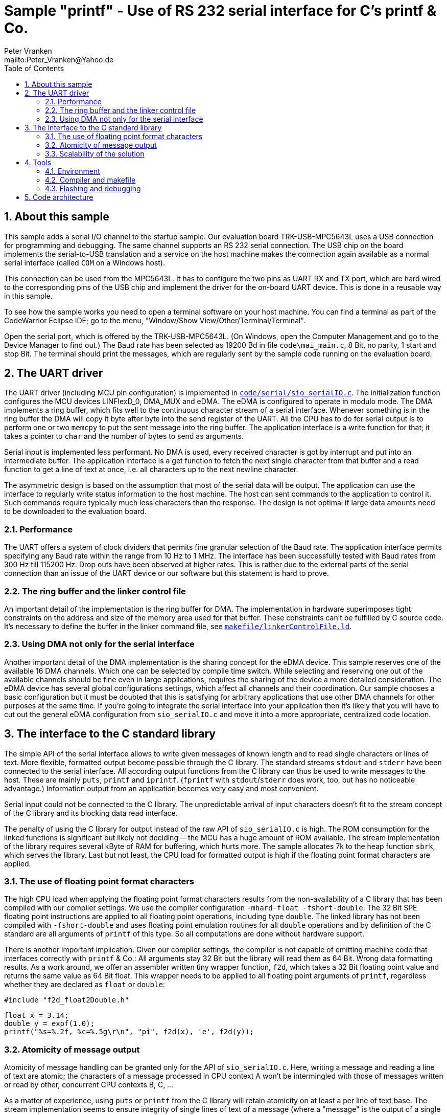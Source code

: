 = Sample "printf" - Use of RS 232 serial interface for C's printf & Co.
:Author:    Peter Vranken 
:Email:     mailto:Peter_Vranken@Yahoo.de
:toc:       left
:numbered:


== About this sample

This sample adds a serial I/O channel to the startup sample. Our
evaluation board TRK-USB-MPC5643L uses a USB connection for programming
and debugging. The same channel supports an RS 232 serial connection. The
USB chip on the board implements the serial-to-USB translation and a
service on the host machine makes the connection again available as a
normal serial interface (called `COM` on a Windows host).

This connection can be used from the MPC5643L. It has to configure the two
pins as UART RX and TX port, which are hard wired to the corresponding
pins of the USB chip and implement the driver for the on-board UART
device. This is done in a reusable way in this sample.

To see how the sample works you need to open a terminal software on your
host machine. You can find a terminal as part of the CodeWarrior Eclipse
IDE; go to the menu, "Window/Show View/Other/Terminal/Terminal".

Open the serial port, which is offered by the TRK-USB-MPC5643L. (On
Windows, open the Computer Management and go to the Device Manager to find
out.) The Baud rate has been selected as 19200 Bd in file
`code\mai_main.c`, 8 Bit, no parity, 1 start and stop Bit. The terminal
should print the messages, which are regularly sent by the sample code
running on the evaluation board.

== The UART driver

The UART driver (including MCU pin configuration) is implemented in
https://github.com/PeterVranken/TRK-USB-MPC5643L/blob/master/LSM/printf/code/serial/sio_serialIO.c[`code/serial/sio_serialIO.c`].
The initialization function configures the MCU devices LINFlexD_0, DMA_MUX
and eDMA. The eDMA is configured to operate in modulo mode. The DMA
implements a ring buffer, which fits well to the continuous character
stream of a serial interface. Whenever something is in the ring buffer the
DMA will copy it byte after byte into the send register of the UART. All
the CPU has to do for serial output is to perform one or two `memcpy` to
put the sent message into the ring buffer. The application interface is a
write function for that; it takes a pointer to `char` and the number of
bytes to send as arguments.

Serial input is implemented less performant. No DMA is used, every received
character is got by interrupt and put into an intermediate buffer. The
application interface is a get function to fetch the next single character
from that buffer and a read function to get a line of text at once, i.e.
all characters up to the next newline character.

The asymmetric design is based on the assumption that most of the serial
data will be output. The application can use the interface to regularly
write status information to the host machine. The host can sent commands
to the application to control it. Such commands require typically much
less characters than the response. The design is not optimal if large
data amounts need to be downloaded to the evaluation board.

=== Performance

The UART offers a system of clock dividers that permits fine granular
selection of the Baud rate. The application interface permits specifying
any Baud rate within the range from 10 Hz to 1 MHz. The interface has been
successfully tested with Baud rates from 300 Hz till 115200 Hz. Drop outs
have been observed at higher rates. This is rather due to the external
parts of the serial connection than an issue of the UART device or our
software but this statement is hard to prove.

=== The ring buffer and the linker control file

An important detail of the implementation is the ring buffer for DMA. The
implementation in hardware superimposes tight constraints on the address
and size of the memory area used for that buffer. These constraints can't
be fulfilled by C source code. It's necessary to define the buffer in the
linker command file, see
https://github.com/PeterVranken/TRK-USB-MPC5643L/blob/master/LSM/printf/makefile/linkerControlFile.ld[`makefile/linkerControlFile.ld`].

=== Using DMA not only for the serial interface

Another important detail of the DMA implementation is the sharing concept
for the eDMA device. This sample reserves one of the available 16 DMA
channels. Which one can be selected by compile time switch. While
selecting and reserving one out of the available channels should be fine
even in large applications, requires the sharing of the device a more
detailed consideration. The eDMA device has several global configurations
settings, which affect all channels and their coordination. Our sample
chooses a basic configuration but it must be doubted that this is
satisfying for arbitrary applications that use other DMA channels for
other purposes at the same time. If you're going to integrate the serial
interface into your application then it's likely that you will have to cut
out the general eDMA configuration from `sio_serialIO.c` and move it into
a more appropriate, centralized code location.


== The interface to the C standard library

The simple API of the serial interface allows to write given messages of
known length and to read single characters or lines of text. More
flexible, formatted output become possible through the C library. The
standard streams `stdout` and `stderr` have been connected to the serial
interface. All according output functions from the C library can thus be
used to write messages to the host. These are mainly `puts`, `printf` and
`iprintf`. (`fprintf` with `stdout`/`stderr` does work, too, but has no
noticeable advantage.) Information output from an application becomes very
easy and most convenient.

Serial input could not be connected to the C library. The unpredictable
arrival of input characters doesn't fit to the stream concept of the C
library and its blocking data read interface.

The penalty of using the C library for output instead of the raw API of
`sio_serialIO.c` is high. The ROM consumption for the linked functions is
significant but likely not deciding -- the MCU has a huge amount of ROM
available. The stream implementation of the library requires several kByte
of RAM for buffering, which hurts more. The sample allocates 7k to the
heap function `sbrk`, which serves the library. Last but not least, the
CPU load for formatted output is high if the floating point format
characters are applied.

=== The use of floating point format characters

The high CPU load when applying the floating point format characters
results from the non-availability of a C library that has been compiled
with our compiler settings. We use the compiler configuration
`-mhard-float -fshort-double`: The 32 Bit SPE floating point instructions
are applied to all floating point operations, including type `double`. The
linked library has not been compiled with `-fshort-double` and uses
floating point emulation routines for all `double` operations and by
definition of the C standard are all arguments of `printf` of this type.
So all computations are done without hardware support.

There is another important implication. Given our compiler settings, the
compiler is not capable of emitting machine code that interfaces correctly
with `printf` & Co.: All arguments stay 32 Bit but the library will read
them as 64 Bit. Wrong data formatting results. As a work around, we offer
an assembler written tiny wrapper function, `f2d`, which takes a 32 Bit
floating point value and returns the same value as 64 Bit float. This
wrapper needs to be applied to all floating point arguments of `printf`,
regardless whether they are declared as `float` or `double`:

    #include "f2d_float2Double.h"
    
    float x = 3.14;
    double y = expf(1.0);
    printf("%s=%.2f, %c=%.5g\r\n", "pi", f2d(x), 'e', f2d(y));
    
=== Atomicity of message output

Atomicity of message handling can be granted only for the API of
`sio_serialIO.c`. Here, writing a message and reading a line of text are
atomic; the characters of a message processed in CPU context A won't be
intermingled with those of messages written or read by other, concurrent
CPU contexts B, C, ...

As a matter of experience, using `puts` or `printf` from the C library
will retain atomicity on at least a per line of text base. The stream
implementation seems to ensure integrity of single lines of text of a
message (where a "message" is the output of a single call of each of these
functions). A restriction to this is the newline character appended by
`puts`. The appended newline character is implemented by an additional
call of the interface function `write`, which means that the terminated
line of text and its newline could be interrupted by the output from
another context.

Note, the statements about the C library are not proven.

=== Scalability of the solution

The trade off between cost and added value leads to different degrees of
applying the code of this sample in true projects. The raw interface
implementation, `sio_serialIO.c/h`, is very lean and fully reusable. No
formatted output is possible, the application needs to prepare all
messages itself before writing into the interface. An application directly
using the serial interface API would include `sio_serialIO.h`, compile
`sio_serialIO.c` and not use the other files located in `code/serial`.

Using formatted output with the C library is very convenient but is
practically restricted to the use as development tool. The high need for
RAM and particularly the unpredictable amount of possibly required RAM
footnote:[See our heap implementation in file `prf_printf.c`, function
`sbrk`.]
makes it unsafe to use these functions in production code.

As a rule of thumb, all occurrences of `printf` & Co. in an application
should be enclosed in pre-processor switches that restrict the compilation
of the code to the DEBUG configuration:

    #ifdef DEBUG
        printf("%s=%.2f, %c=%.5g\r\n", "pi", f2d(x), 'e', f2d(y));
    #endif

To not have the additional penalty of high CPU load, an application can
decide to use only the integer formatting characters of `printf` -- or to
directly use solely the `iprintf` variants from the new C library to
further save ROM. An application doing so would include `stdio.h` and
compile `sio_serialIO.c` and `prf_printf.c`. It doesn't need to include
`sio_serialIO.h` and it must not include `f2d_float2Double.h`.
  footnote:[The file `sio_serialIO.h` is still included by the application
initialization code; the call of sio_initSerialInterface() is required to
initialize the serial communication channel and to set the wanted Baud
rate.]

An application which wants to pay for full floating point support, will
additionally include `f2d_float2Double.h`. This enables the use of
`printf` with floating point format characters.

Note, including the header `f2d_float2Double.h` does not only offer the
wrapper `f2d` but has an important (negative) side effect on using
`printf` in general: It switches the compiler warning in case of a
mismatch between format string and actual argument list off. This is
required because of the 32/64 Bit type faking done by `f2d` but it impacts
all `printf` arguments.

== Tools

=== Environment

==== Command line based build

The makefiles and related scripts require a few settings of the
environment in the host machine. In particular, the location of the GNU
compiler installation needs to be known and the PATH variable needs to
contain the paths to the required tools. 

For Windows users there is a shortcut to PowerShell in the root of this
project (not sample), which opens the shell with the prepared environment.
Furthermore, it creates an alias to the appropriate GNU make executable.
You can simply type `make` from any location to run MinGW32 GNU make.

The PowerShell process reads the script `setEnv.ps1`, located in the
project root, too, to configure the environment. This script requires
configuration prior to its first use. Windows users open it in a text
editor and follow the given instructions that are marked by TODO tags.
Mainly, it's about specifying the installation directory of GCC.

Non-Windows users will read this script to see, which (few) environmental
settings are needed to successfully run the build and prepare an according
script for their native shell.

==== Eclipse for building, flashing and debugging

Flashing and debugging is always done using the NXP CodeWarrior Eclipse
IDE, which is available for free download. If you are going to run the
application build from Eclipse, too, then the same environmental settings
as decribed above for a shell based build need to be done for Eclipse. The
easiest way to do so is starting Eclipse from a shell, that has executed
the script `setEnv.ps1` prior to opening Eclipse.

For Windows users the script `CW-IDE.ps1` has been prepared. This script
requires configuration prior to its first use. Windows users open it in a
text editor and follow the given instructions that are marked by TODO
tags. Mainly, it's about specifying the installation directory of
CodeWarrior.

Non-Windows users will read this script to see, which (few) environmental
and path settings are needed to successfully run the build under control
of Eclipse and prepare an according script for their native shell.

Once everything is prepared, the CodeWarrior Eclipse IDE will never be
started other than by clicking the script `CW-IDE.ps1` or its equivalent
on non-Windows hosts.

See https://github.com/PeterVranken/TRK-USB-MPC5643L[project overview] and
https://github.com/PeterVranken/TRK-USB-MPC5643L/wiki/Tools-and-Installation[GitHub
Wiki] for more details about downloading and installing the required
tools.

=== Compiler and makefile

Compilation and linkage are makefile controlled. The compiler is GCC
(MinGW-powerpc-eabivle-4.9.4). The makefile is made generic and can be
reused for other projects, not only for a tiny "Hello World" with a few
source files. It supports a number of options (targets); get an overview
by typing:
 
    cd <projectRoot>/LSM/printf
    mingw32-make help

The main makefile `GNUmakefile` has been configured for the build of
sample "printf". Type:

    mingw32-make -s build 
    mingw32-make -s build CONFIG=PRODUCTION

to produce the flashable files (`bin\ppc\DEBUG\TRK-USB-MPC5643L-printf.elf`
and `bin\ppc\PRODUCTION\TRK-USB-MPC5643L-printf.elf`).

NOTE: The makefile requires the MinGW port of the make processor. The Cygwin
port will fail with obscure, misleading error messages. It's safe to use
the `make.exe` from the compiler installation archive. The makefile is
designed to run on different host systems but has been tested with Windows
7 only.

=== Flashing and debugging

The sample code can be flashed and debugged with the CodeWarrior IDE.

To flash the `*.elf` file, open the CodeWarrior IDE, go to the menu, click
"Window/Show View/Other/Debug/Debugger Shell". In the debugger shell
window, type:

    cd <rootFolderOfSample>/makefile/debugger
    source flashDEBUG.tcl
    
or

    source flashPRODUCTION.tcl

The debugger is started by a click on the black triangle next to the blue
icon "bug", then click "Debug Configurations.../CodeWarrior/Debug printf
(DEBUG)". Confirm and start the debugger with a last click on button
"Debug".

You can find more details on using the CodeWarrior IDE at
https://github.com/PeterVranken/TRK-USB-MPC5643L/wiki/Tools-and-Installation.

== Code architecture

This sample builds on the basic sample "startup" located in a sibling folder. 
"printf" is compiled for the Book E instruction set. All build settings
and the software architecture are identical to "startup". Please refer to
https://github.com/PeterVranken/TRK-USB-MPC5643L/blob/master/LSM/startup/readMe.adoc
for details.